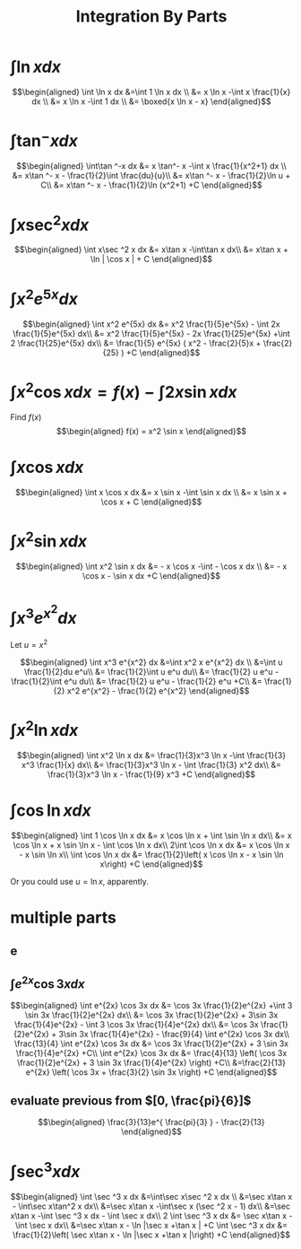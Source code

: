 :PROPERTIES:
:ID:       DA2CC7C1-7687-4140-A521-D9A0A3A01033
:END:
#+TITLE: Integration By Parts
#+begin_export latex
\setcounter{section}{2}
#+end_export
* $\int \ln x dx$

  \[\begin{aligned}
  \int \ln  x dx &=\int 1 \ln  x dx \\
  &= x \ln  x -\int x \frac{1}{x} dx \\
  &= x \ln  x -\int 1 dx \\
  &= \boxed{x \ln  x - x}
  \end{aligned}\]
* $\int\tan ^-x dx$

  \[\begin{aligned}
  \int\tan ^-x dx &= x \tan^- x -\int x \frac{1}{x^2+1} dx \\
  &= x\tan ^- x - \frac{1}{2}\int \frac{du}{u}\\
  &= x\tan ^- x - \frac{1}{2}\ln  u + C\\
  &= x\tan ^- x - \frac{1}{2}\ln (x^2+1) +C
  \end{aligned}\]
* $\int x\sec ^2 x dx$

  \[\begin{aligned}
  \int x\sec ^2 x dx &= x\tan x -\int\tan x dx\\
  &= x\tan x + \ln | \cos  x | + C
  \end{aligned}\]
* $\int x^2 e^{5x} dx$

  \[\begin{aligned}
  \int x^2 e^{5x} dx &= x^2 \frac{1}{5}e^{5x} - \int 2x \frac{1}{5}e^{5x} dx\\
  &= x^2 \frac{1}{5}e^{5x} - 2x \frac{1}{25}e^{5x} +\int 2 \frac{1}{25}e^{5x} dx\\
  &= \frac{1}{5} e^{5x} ( x^2 - \frac{2}{5}x + \frac{2}{25} ) +C
  \end{aligned}\]

* $\int x ^2\cos x  dx = f(x) -\int 2x\sin x dx$
  Find $f(x)$
  \[\begin{aligned}
  f(x) = x^2 \sin  x
  \end{aligned}\]

* $\int x\cos x  dx$

  \[\begin{aligned}
  \int x \cos  x dx &= x \sin  x -\int \sin  x dx \\
  &= x \sin  x + \cos  x + C
  \end{aligned}\]

* $\int x^2\sin x dx$

  \[\begin{aligned}
  \int x^2 \sin  x dx &= - x \cos  x -\int - \cos  x dx \\
  &= - x \cos  x - \sin  x dx +C
  \end{aligned}\]


* $\int x^3 e^{x^2} dx$
  Let $u = x^2$

  \[\begin{aligned}
  \int x^3 e^{x^2} dx &=\int x^2 x e^{x^2} dx \\
  &=\int u \frac{1}{2}du e^u\\
  &= \frac{1}{2}\int u e^u du\\
  &= \frac{1}{2} u e^u - \frac{1}{2}\int e^u du\\
  &= \frac{1}{2} u e^u - \frac{1}{2} e^u  +C\\
  &= \frac{1}{2} x^2 e^{x^2} - \frac{1}{2} e^{x^2}
  \end{aligned}\]


* $\int x^2 \ln x dx$

  \[\begin{aligned}
  \int x^2 \ln x dx &= \frac{1}{3}x^3 \ln  x -\int \frac{1}{3} x^3 \frac{1}{x} dx\\
  &= \frac{1}{3}x^3 \ln  x - \int \frac{1}{3} x^2 dx\\
  &= \frac{1}{3}x^3 \ln  x - \frac{1}{9} x^3 +C
  \end{aligned}\]

* $\int \cos \ln x dx$

  \[\begin{aligned}
  \int 1 \cos  \ln  x dx &= x \cos  \ln  x + \int \sin  \ln  x dx\\
  &= x \cos  \ln  x + x \sin \ln  x - \int \cos \ln  x dx\\
  2\int \cos  \ln  x dx &= x \cos  \ln  x - x \sin \ln  x\\
  \int \cos  \ln  x dx &= \frac{1}{2}\left(  x \cos  \ln  x - x \sin \ln  x\right) +C
  \end{aligned}\]

  Or you could use $u = \ln  x$, apparently.

* multiple parts

** e

** $\int e^{2x} \cos 3x dx$

   \[\begin{aligned}
   \int e^{2x} \cos 3x dx &= \cos 3x \frac{1}{2}e^{2x} +\int 3 \sin 3x \frac{1}{2}e^{2x} dx\\
   &= \cos 3x \frac{1}{2}e^{2x} + 3\sin 3x \frac{1}{4}e^{2x} - \int 3 \cos 3x \frac{1}{4}e^{2x} dx\\
   &= \cos 3x \frac{1}{2}e^{2x} + 3\sin 3x \frac{1}{4}e^{2x} - \frac{9}{4} \int e^{2x} \cos 3x dx\\
   \frac{13}{4} \int e^{2x} \cos 3x dx &= \cos 3x \frac{1}{2}e^{2x} + 3 \sin 3x \frac{1}{4}e^{2x} +C\\
   \int e^{2x} \cos 3x dx &= \frac{4}{13} \left( \cos 3x \frac{1}{2}e^{2x} + 3 \sin 3x \frac{1}{4}e^{2x} \right) +C\\
   &=\frac{2}{13} e^{2x} \left( \cos 3x + \frac{3}{2} \sin 3x \right) +C
   \end{aligned}\]


** evaluate previous from $[0, \frac{pi}{6}]$

   \[\begin{aligned}
   \frac{3}{13}e^{ \frac{pi}{3} } - \frac{2}{13}
   \end{aligned}\]

* $\int \sec^3 x dx$

  \[\begin{aligned}
  \int \sec ^3 x dx  &=\int\sec x\sec ^2 x dx \\
  &=\sec x\tan x - \int\sec x\tan^2 x dx\\
  &=\sec x\tan x -\int\sec x (\sec ^2 x - 1) dx\\
  &=\sec x\tan x -\int \sec ^3 x dx - \int \sec x dx\\
  2 \int \sec ^3 x dx &= \sec x\tan x - \int \sec x dx\\
  &=\sec x\tan x - \ln  |\sec x +\tan x | +C
  \int \sec ^3 x dx  &= \frac{1}{2}\left( \sec x\tan x - \ln  |\sec x +\tan x |\right)  +C
  \end{aligned}\]
